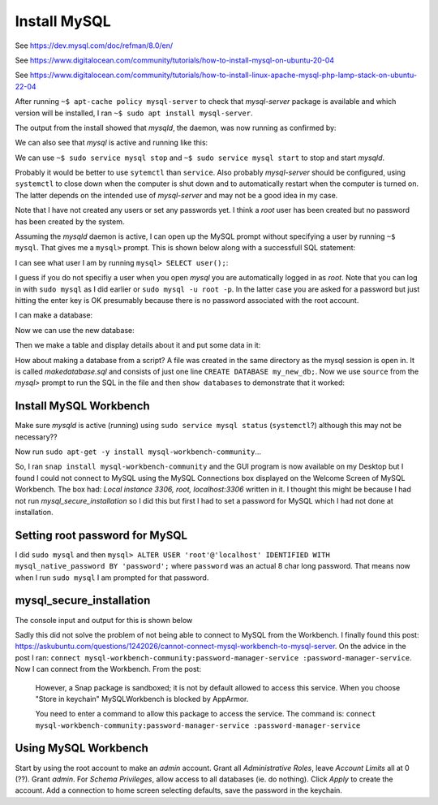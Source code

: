 Install MySQL
=============

See https://dev.mysql.com/doc/refman/8.0/en/

See https://www.digitalocean.com/community/tutorials/how-to-install-mysql-on-ubuntu-20-04

See https://www.digitalocean.com/community/tutorials/how-to-install-linux-apache-mysql-php-lamp-stack-on-ubuntu-22-04

After running ``~$ apt-cache policy mysql-server`` to check that *mysql-server* package is available and which version will be installed, I ran ``~$ sudo apt install mysql-server``.

The output from the install showed that *mysqld*, the daemon, was now running as confirmed by:


.. code-block:: console
   :caption: Is mysql daemon running?

   steve@steve-Inspiron-3268:~$ ps ax | grep mysql
     10499 ?        Ssl    0:01 /usr/sbin/mysqld
     10695 pts/1    S+     0:00 grep --color=auto mysql
   steve@steve-Inspiron-3268:~$

We can also see that *mysql* is active and running like this:

.. code-block:: console
   :caption: mysql is active and running

   steve@steve-Inspiron-3268:~$ sudo service mysql status
   [sudo] password for steve: 
   ● mysql.service - MySQL Community Server
        Loaded: loaded (/lib/systemd/system/mysql.service; enabled; vendor preset: enabled)
        Active: active (running) since Wed 2022-11-23 15:07:42 GMT; 17min ago
       Process: 10491 ExecStartPre=/usr/share/mysql/mysql-systemd-start pre (code=exited, status=0/SUCC>
      Main PID: 10499 (mysqld)
        Status: "Server is operational"
         Tasks: 38 (limit: 9346)
        Memory: 364.2M
           CPU: 5.440s
        CGroup: /system.slice/mysql.service
                └─10499 /usr/sbin/mysqld
   
   Nov 23 15:07:39 steve-Inspiron-3268 systemd[1]: Starting MySQL Community Server...
   Nov 23 15:07:42 steve-Inspiron-3268 systemd[1]: Started MySQL Community Server.

We can use ``~$ sudo service mysql stop`` and ``~$ sudo service mysql start`` to stop and start *mysqld*.

Probably it would be better to use ``sytemctl`` than ``service``. Also probably *mysql-server* should be configured, using ``systemctl`` to close down when the computer is shut down and to automatically restart when the computer is turned on. The latter depends on the intended use of *mysql-server* and may not be a good idea in my case.

Note that I have not created any users or set any passwords yet. I think a *root* user has been created but no password has been created by the system.

Assuming the *mysqld* daemon is active, I can open up the MySQL prompt without specifying a user by running ``~$ mysql``. That gives me a ``mysql>`` prompt. This is shown below along with a successfull SQL statement:

.. code-block:: console
   :caption: Open the MySQL prompt and issue a Statement

   steve@steve-Inspiron-3268:~$ sudo mysql
   Welcome to the MySQL monitor.  Commands end with ; or \g.
   Your MySQL connection id is 9
   Server version: 8.0.31-0ubuntu0.22.04.1 (Ubuntu)
   
   Copyright (c) 2000, 2022, Oracle and/or its affiliates.
   
   Oracle is a registered trademark of Oracle Corporation and/or its
   affiliates. Other names may be trademarks of their respective
   owners.
   
   Type 'help;' or '\h' for help. Type '\c' to clear the current input statement.
   
   mysql> show databases;
   +--------------------+
   | Database           |
   +--------------------+
   | information_schema |
   | mysql              |
   | performance_schema |
   | sys                |
   +--------------------+
   4 rows in set (0.00 sec)
   
   mysql> 

I can see what user I am by running ``mysql> SELECT user();``:

.. code-block:: console
   :caption: What user am I?

   mysql> SELECT user();
   +----------------+
   | user()         |
   +----------------+
   | root@localhost |
   +----------------+
   1 row in set (0.04 sec)
   
I guess if you do not specifiy a user when you open *mysql* you are automatically logged in as *root*. Note that you can log in with ``sudo mysql`` as I did earlier or ``sudo mysql -u root -p``. In the latter case you are asked for a password but just hitting the enter key is OK presumably because there is no password associated with the root account.

I can make a database:

.. code-block:: console
   :caption: Make a database

   mysql> CREATE DATABASE steve_test_db;
   Query OK, 1 row affected (0.20 sec)
   
   mysql> show databases;
   +--------------------+
   | Database           |
   +--------------------+
   | information_schema |
   | mysql              |
   | performance_schema |
   | steve_test_db      |
   | sys                |
   +--------------------+
   5 rows in set (0.00 sec)

Now we can use the new database:

.. code-block:: console
   :caption: Use the database...

   mysql> USE steve_test_db
   Database changed
   mysql> 

Then we make a table and display details about it and put some data in it:

.. code-block:: console
   :caption: Make table, show it, add data and extract the data...

   mysql> CREATE TABLE test (col1 VARCHAR(50));
   Query OK, 0 rows affected (0.55 sec)
   
   mysql> DESCRIBE test;
   +-------+-------------+------+-----+---------+-------+
   | Field | Type        | Null | Key | Default | Extra |
   +-------+-------------+------+-----+---------+-------+
   | col1  | varchar(50) | YES  |     | NULL    |       |
   +-------+-------------+------+-----+---------+-------+
   1 row in set (0.07 sec)
   
   mysql> INSERT INTO test VALUE ("Some data");
   Query OK, 1 row affected (0.14 sec)
   
   mysql> SELECT * FROM test;
   +-----------+
   | col1      |
   +-----------+
   | Some data |
   +-----------+
   1 row in set (0.00 sec)

How about making a database from a script? A file was created in the same directory as the mysql session is open in. It is called *makedatabase.sql* and consists of just one line ``CREATE DATABASE my_new_db;``. Now we use ``source`` from the *mysql>* prompt to run the SQL in the file and then ``show databases`` to demonstrate that it worked:

.. code-block:: console
   :caption: source SQL from a file

   mysql> source ./makedatabase.sql
   Query OK, 1 row affected (0.16 sec)
   
   mysql> show databases;
   +--------------------+
   | Database           |
   +--------------------+
   | information_schema |
   | my_new_db          |
   | mysql              |
   | performance_schema |
   | steve_test_db      |
   | sys                |
   +--------------------+
   6 rows in set (0.02 sec)

Install MySQL Workbench
-----------------------

Make sure *mysqld* is active (running) using ``sudo service mysql status`` (``systemctl``?) although this may not be necessary??

Now run ``sudo apt-get -y install mysql-workbench-community``...

.. code-block:: console
   :caption: woops no package!

   steve@steve-Inspiron-3268:~$ sudo apt-get -y install mysql-workbench-community
   [sudo] password for steve: 
   Reading package lists... Done
   Building dependency tree... Done
   Reading state information... Done
   
   No apt package "mysql-workbench-community", but there is a snap with that name.
   Try "snap install mysql-workbench-community"
   
   E: Unable to locate package mysql-workbench-community

So, I ran ``snap install mysql-workbench-community`` and the GUI program is now available on my Desktop but I found I could not connect to MySQL using the MySQL Connections box displayed on the Welcome Screen of MySQL Workbench. The box had: *Local instance 3306, root, localhost:3306* written in it. I thought this might be because I had not run *mysql_secure_installation* so I did this but first I had to set a password for MySQL which I had not done at installation.

Setting root password for MySQL
-------------------------------

I did ``sudo mysql`` and then ``mysql> ALTER USER 'root'@'localhost' IDENTIFIED WITH mysql_native_password BY 'password';`` where ``password`` was an actual 8 char long password. That means now when I run ``sudo mysql`` I am prompted for that password.

mysql_secure_installation
-------------------------

The console input and output for this is shown below

.. code-block:: console
   :caption: mysql_secure_installation wizard

   steve@steve-Inspiron-3268:~$ sudo mysql_secure_installation
   
   Securing the MySQL server deployment.
   
   Enter password for user root: 
   
   VALIDATE PASSWORD COMPONENT can be used to test passwords
   and improve security. It checks the strength of password
   and allows the users to set only those passwords which are
   secure enough. Would you like to setup VALIDATE PASSWORD component?
   
   Press y|Y for Yes, any other key for No: n 
   Using existing password for root.
   Change the password for root ? ((Press y|Y for Yes, any other key for No) : n
   
    ... skipping.
   By default, a MySQL installation has an anonymous user,
   allowing anyone to log into MySQL without having to have
   a user account created for them. This is intended only for
   testing, and to make the installation go a bit smoother.
   You should remove them before moving into a production
   environment.
   
   Remove anonymous users? (Press y|Y for Yes, any other key for No) : n
   
    ... skipping.
   
   
   Normally, root should only be allowed to connect from
   'localhost'. This ensures that someone cannot guess at
   the root password from the network.
   
   Disallow root login remotely? (Press y|Y for Yes, any other key for No) : y
   Success.
   
   By default, MySQL comes with a database named 'test' that
   anyone can access. This is also intended only for testing,
   and should be removed before moving into a production
   environment.
   
   
   Remove test database and access to it? (Press y|Y for Yes, any other key for No) : n
   
    ... skipping.
   Reloading the privilege tables will ensure that all changes
   made so far will take effect immediately.
   
   Reload privilege tables now? (Press y|Y for Yes, any other key for No) : y
   Success.
   
   All done!

Sadly this did not solve the problem of not being able to connect to MySQL from the Workbench. I finally found this post: https://askubuntu.com/questions/1242026/cannot-connect-mysql-workbench-to-mysql-server. On the advice in the post I ran: ``connect mysql-workbench-community:password-manager-service :password-manager-service``. Now I can connect from the Workbench. From the post: 
    
    However, a Snap package is sandboxed; it is not by default allowed to access this service. When you choose "Store in keychain" MySQLWorkbench is blocked by AppArmor.
    
    You need to enter a command to allow this package to access the service. The command is: ``connect mysql-workbench-community:password-manager-service :password-manager-service``

Using MySQL Workbench
---------------------

Start by using the root account to make an *admin* account. Grant all *Administrative Roles*, leave *Account Limits* all at 0 (??). Grant *admin*. For *Schema Privileges*, allow access to all databases (ie. do nothing). Click *Apply* to create the account. Add a connection to home screen selecting defaults, save the password in the keychain.  
